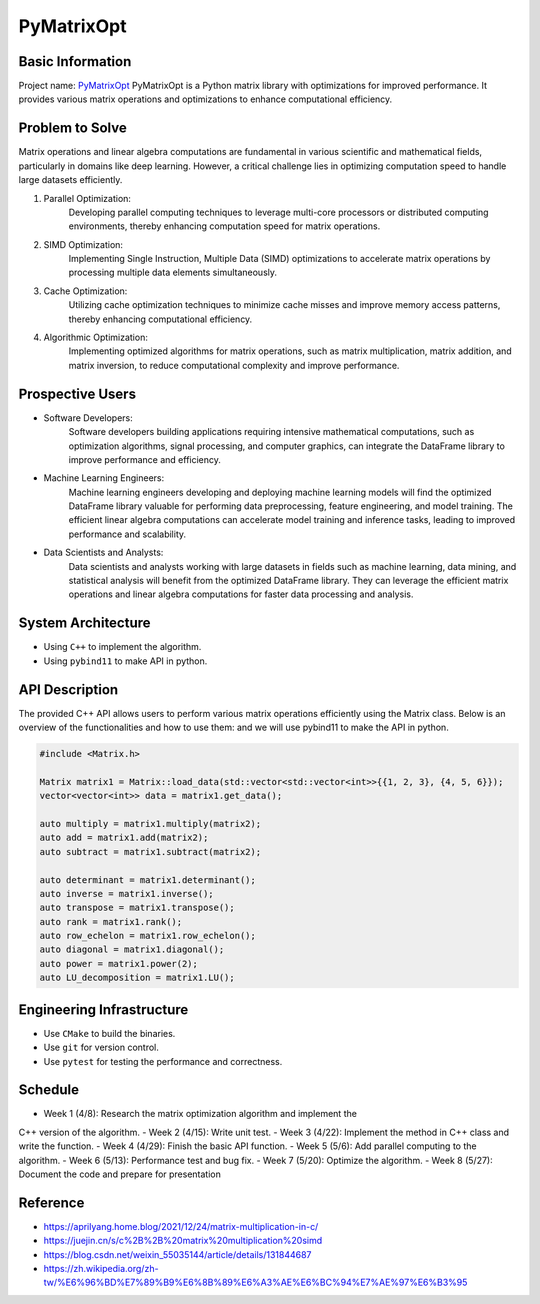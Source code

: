PyMatrixOpt
=========================

Basic Information
-----------------
Project name: `PyMatrixOpt <https://github.com/r1407p/PyMatrixOpt>`_
PyMatrixOpt is a Python matrix library with optimizations for 
improved performance. 
It provides various matrix operations and optimizations to 
enhance computational efficiency.

Problem to Solve
----------------
Matrix operations and linear algebra computations are fundamental
in various scientific and mathematical fields, 
particularly in domains like deep learning. 
However, a critical challenge lies in optimizing computation speed 
to handle large datasets efficiently. 

1. Parallel Optimization: 
    Developing parallel computing techniques to leverage multi-core processors 
    or distributed computing environments, 
    thereby enhancing computation speed for matrix operations.
2. SIMD Optimization: 
    Implementing Single Instruction, 
    Multiple Data (SIMD) optimizations to accelerate matrix operations by 
    processing multiple data elements simultaneously.
3. Cache Optimization: 
    Utilizing cache optimization techniques to minimize cache misses and 
    improve memory access patterns, 
    thereby enhancing computational efficiency.
4. Algorithmic Optimization: 
    Implementing optimized algorithms for matrix operations, 
    such as matrix multiplication, matrix addition, and matrix inversion, 
    to reduce computational complexity and improve performance.

Prospective Users
------------------
- Software Developers: 
    Software developers building applications requiring intensive mathematical computations, 
    such as optimization algorithms, signal processing, and computer graphics, 
    can integrate the DataFrame library to improve performance and efficiency. 
- Machine Learning Engineers: 
    Machine learning engineers developing and deploying machine learning models 
    will find the optimized DataFrame library valuable for 
    performing data preprocessing, 
    feature engineering, and model training. 
    The efficient linear algebra computations 
    can accelerate model training and inference tasks, 
    leading to improved performance and scalability.
- Data Scientists and Analysts: 
    Data scientists and analysts working with large datasets in fields such as 
    machine learning, data mining, and statistical analysis will 
    benefit from the optimized DataFrame library. 
    They can leverage the efficient matrix operations and linear algebra 
    computations for faster data processing and analysis.

System Architecture
---------------------
- Using ``C++`` to implement the algorithm.
- Using ``pybind11`` to make API in python.

API Description
----------------
The provided C++ API allows users to perform various matrix operations efficiently 
using the Matrix class. 
Below is an overview of the functionalities and how to use them:
and we will use pybind11 to make the API in python.

.. code-block:: cpp

    #include <Matrix.h>

    Matrix matrix1 = Matrix::load_data(std::vector<std::vector<int>>{{1, 2, 3}, {4, 5, 6}});
    vector<vector<int>> data = matrix1.get_data();

    auto multiply = matrix1.multiply(matrix2);
    auto add = matrix1.add(matrix2);
    auto subtract = matrix1.subtract(matrix2);

    auto determinant = matrix1.determinant();
    auto inverse = matrix1.inverse();
    auto transpose = matrix1.transpose();
    auto rank = matrix1.rank();
    auto row_echelon = matrix1.row_echelon();
    auto diagonal = matrix1.diagonal();
    auto power = matrix1.power(2);
    auto LU_decomposition = matrix1.LU();

Engineering Infrastructure
---------------------------
- Use ``CMake`` to build the binaries.
- Use ``git`` for version control.
- Use ``pytest`` for testing the performance and correctness.

Schedule
---------
- Week 1 (4/8): Research the matrix optimization algorithm and implement the 
C++ version of the algorithm.
- Week 2 (4/15): Write unit test.
- Week 3 (4/22): Implement the method in C++ class and write the function.
- Week 4 (4/29): Finish the basic API function.
- Week 5 (5/6): Add parallel computing to the algorithm.
- Week 6 (5/13): Performance test and bug fix.
- Week 7 (5/20): Optimize the algorithm.
- Week 8 (5/27): Document the code and prepare for presentation

Reference
----------
- https://aprilyang.home.blog/2021/12/24/matrix-multiplication-in-c/
- https://juejin.cn/s/c%2B%2B%20matrix%20multiplication%20simd
- https://blog.csdn.net/weixin_55035144/article/details/131844687
- https://zh.wikipedia.org/zh-tw/%E6%96%BD%E7%89%B9%E6%8B%89%E6%A3%AE%E6%BC%94%E7%AE%97%E6%B3%95
